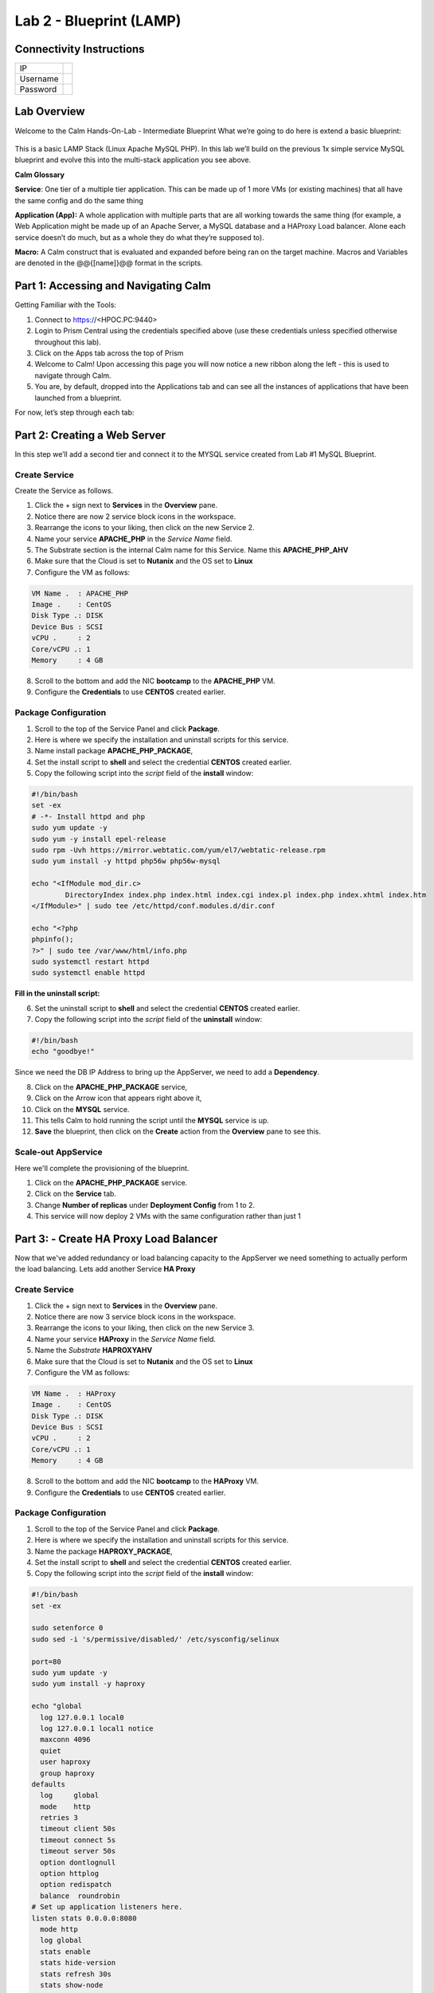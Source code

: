 ***********************
Lab 2 - Blueprint (LAMP)
***********************


Connectivity Instructions
*************************

+------------+----+
| IP         |    |
+------------+----+
| Username   |    |
+------------+----+
| Password   |    |
+------------+----+

Lab Overview
************

Welcome to the Calm Hands-On-Lab - Intermediate Blueprint What we’re
going to do here is extend a basic blueprint:  

.. figure:: http://s3.nutanixworkshops.com/calm/lab2/image1.png

This is a basic LAMP Stack (Linux Apache MySQL PHP). In
this lab we’ll build on the previous 1x simple service MySQL
blueprint and evolve this into the multi-stack application you see
above.

**Calm Glossary**

**Service**: One tier of a multiple tier application. This can be made
up of 1 more VMs (or existing machines) that all have the same config
and do the same thing

**Application (App):** A whole application with multiple parts that are
all working towards the same thing (for example, a Web Application might
be made up of an Apache Server, a MySQL database and a HAProxy Load
balancer. Alone each service doesn’t do much, but as a whole they do
what they’re supposed to).

**Macro:** A Calm construct that is evaluated and expanded before being
ran on the target machine. Macros and Variables are denoted in the
@@{[name]}@@ format in the scripts.

Part 1: Accessing and Navigating Calm
*************************************

Getting Familiar with the Tools:

1. Connect to https://<HPOC.PC:9440>

2. Login to Prism Central using the credentials specified above (use these credentials unless specified otherwise throughout this lab).

3. Click on the Apps tab across the top of Prism

4. Welcome to Calm! Upon accessing this page you will now notice a new ribbon along the left - this is used to navigate through Calm.

5. You are, by default, dropped into the Applications tab and can see all the instances of applications that have been launched from a blueprint.

For now, let’s step through each tab:

.. figure:: http://s3.nutanixworkshops.com/calm/lab2/image2.png

Part 2: Creating a Web Server
*****************************

In this step we’ll add a second tier and connect it to the MYSQL service created from Lab #1 MySQL Blueprint.

Create Service
===============

Create the Service as follows.

1. Click the + sign next to **Services** in the **Overview** pane.
2. Notice there are now 2 service block icons in the workspace.
3. Rearrange the icons to your liking, then click on the new Service 2.
4. Name your service **APACHE_PHP** in the *Service Name* field.
5. The Substrate section is the internal Calm name for this Service. Name this **APACHE_PHP_AHV**
6. Make sure that the Cloud is set to **Nutanix** and the OS set to **Linux**
7. Configure the VM as follows:

.. code-block:: bash

  VM Name .  : APACHE_PHP
  Image .    : CentOS
  Disk Type .: DISK
  Device Bus : SCSI
  vCPU .     : 2
  Core/vCPU .: 1
  Memory     : 4 GB

8. Scroll to the bottom and add the NIC **bootcamp** to the **APACHE_PHP** VM.
9. Configure the **Credentials** to use **CENTOS** created earlier.

Package Configuration
=====================

1. Scroll to the top of the Service Panel and click **Package**.
2. Here is where we specify the installation and uninstall scripts for this service.
3. Name install package **APACHE_PHP_PACKAGE**,
4. Set the install script to **shell** and select the credential **CENTOS** created earlier.
5. Copy the following script into the *script* field of the **install** window:

.. code-block:: bash

   #!/bin/bash
   set -ex
   # -*- Install httpd and php
   sudo yum update -y
   sudo yum -y install epel-release
   sudo rpm -Uvh https://mirror.webtatic.com/yum/el7/webtatic-release.rpm
   sudo yum install -y httpd php56w php56w-mysql

   echo "<IfModule mod_dir.c>
           DirectoryIndex index.php index.html index.cgi index.pl index.php index.xhtml index.htm
   </IfModule>" | sudo tee /etc/httpd/conf.modules.d/dir.conf

   echo "<?php
   phpinfo();
   ?>" | sudo tee /var/www/html/info.php
   sudo systemctl restart httpd
   sudo systemctl enable httpd

**Fill in the uninstall script:**

6. Set the uninstall script to **shell** and select the credential **CENTOS** created earlier.
7. Copy the following script into the *script* field of the **uninstall** window:

.. code-block:: bash

   #!/bin/bash
   echo "goodbye!"

Since we need the DB IP Address to bring up the AppServer, we need to add a **Dependency**.

8. Click on the **APACHE_PHP_PACKAGE** service,
9. Click on the Arrow icon that appears right above it,
10. Click on the **MYSQL** service.
11. This tells Calm to hold running the script until the **MYSQL** service is up.
12. **Save** the blueprint, then click on the **Create** action from the **Overview** pane to see this.

.. figure:: http://s3.nutanixworkshops.com/calm/lab2/image11.png

Scale-out AppService
====================

Here we'll complete the provisioning of the blueprint.  

1. Click on the **APACHE_PHP_PACKAGE** service. 
2. Click on the **Service** tab. 
3. Change **Number of replicas** under **Deployment Config** from 1 to 2.  
4. This service will now deploy 2 VMs with the same configuration rather than just 1

Part 3: - Create HA Proxy Load Balancer
***************************************

Now that we've added redundancy or load balancing capacity to the AppServer we need something to actually perform the load balancing.  Lets add another Service **HA Proxy**

Create Service
===============

1. Click the + sign next to **Services** in the **Overview** pane.
2. Notice there are now 3 service block icons in the workspace.
3. Rearrange the icons to your liking, then click on the new Service 3.
4. Name your service **HAProxy** in the *Service Name* field.
5. Name the *Substrate*  **HAPROXYAHV**
6. Make sure that the Cloud is set to **Nutanix** and the OS set to **Linux**
7. Configure the VM as follows:

.. code-block:: bash

  VM Name .  : HAProxy
  Image .    : CentOS
  Disk Type .: DISK
  Device Bus : SCSI
  vCPU .     : 2
  Core/vCPU .: 1
  Memory     : 4 GB


8. Scroll to the bottom and add the NIC **bootcamp** to the **HAProxy** VM.
9. Configure the **Credentials** to use **CENTOS** created earlier.

Package Configuration
=====================

1. Scroll to the top of the Service Panel and click **Package**.
2. Here is where we specify the installation and uninstall scripts for this service.
3. Name the package **HAPROXY_PACKAGE**,
4. Set the install script to **shell** and select the credential **CENTOS** created earlier.
5. Copy the following script into the *script* field of the **install** window:

.. code-block:: bash

  #!/bin/bash
  set -ex

  sudo setenforce 0
  sudo sed -i 's/permissive/disabled/' /etc/sysconfig/selinux

  port=80
  sudo yum update -y
  sudo yum install -y haproxy

  echo "global
    log 127.0.0.1 local0
    log 127.0.0.1 local1 notice
    maxconn 4096
    quiet
    user haproxy
    group haproxy
  defaults
    log     global
    mode    http
    retries 3
    timeout client 50s
    timeout connect 5s
    timeout server 50s
    option dontlognull
    option httplog
    option redispatch
    balance  roundrobin
  # Set up application listeners here.
  listen stats 0.0.0.0:8080
    mode http
    log global
    stats enable
    stats hide-version
    stats refresh 30s
    stats show-node
    stats uri /stats
  listen admin
    bind 127.0.0.1:22002
    mode http
    stats uri /
  frontend http
    maxconn 2000
    bind 0.0.0.0:80
    default_backend servers-http
  backend servers-http" | sudo tee /etc/haproxy/haproxy.cfg

  sudo sed -i 's/server host-/#server host-/g' /etc/haproxy/haproxy.cfg

  hosts=$(echo "@@{APACHE_PHP.address}@@" | sed 's/^,//' | sed 's/,$//' | tr "," "\n")

  for host in $hosts
  do
     echo "  server host-${host} ${host}:${port} weight 1 maxconn 100 check" | sudo tee -a /etc/haproxy/haproxy.cfg
  done

  sudo systemctl daemon-reload
  sudo systemctl enable haproxy
  sudo systemctl restart haproxy

**Fill in the uninstall script:**

6. Set the uninstall script to **shell** and select the credential **CENTOS** created earlier.
7. Copy the following script into the *script* field of the **uninstall** window:

.. code-block:: bash

   #!/bin/bash
   echo "goodbye!"

8. We need to add a **Dependency** between **HAProxy** and **APACHE_PHP_AHV**

9. Click on the **HAProxy** service,
10. Click on the Arrow icon that appears right above it,
11. Click on the **APACHE_PHP_AHV** service.
12. This tells Calm to hold running the script until the **APACHE_PHP_AHV** service is up.
13. Save the blueprint, and launch it.


.. |image0| image:: lab2/media/image1.png
.. |image1| image:: lab2/media/image2.png
.. |image2| image:: lab2/media/image3.png
.. |image3| image:: lab2/media/image4.png
.. |image4| image:: lab2/media/image5.png
.. |image5| image:: lab2/media/image6.png
.. |image6| image:: lab2/media/image7.png
.. |image7| image:: lab2/media/image4.png
.. |image8| image:: lab2/media/image8.png
.. |image9| image:: lab2/media/image9.png
.. |image10| image:: lab2/media/image10.png
